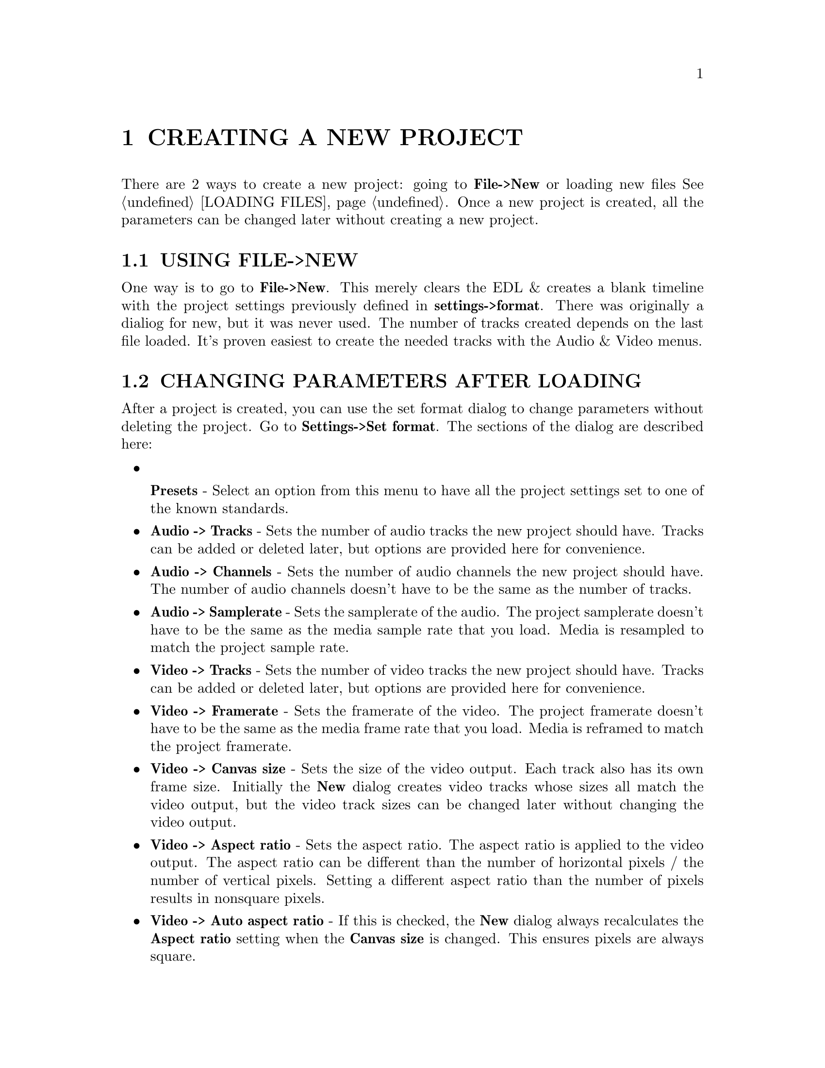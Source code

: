 
@node CREATING A NEW PROJECT
@chapter CREATING A NEW PROJECT

There are 2 ways to create a new project: going to @b{File->New} or
loading new files @xref{LOADING FILES}.  Once a new project is
created, all the parameters can be changed later without creating a new
project.  


@menu
* USING FILE->NEW::
* CHANGING PARAMETERS AFTER LOADING::
@end menu



@node USING FILE->NEW
@section USING FILE->NEW

One way is to go to @b{File->New}.  This merely clears the EDL & creates
a blank timeline with the project settings previously defined in
@b{settings->format}.  There was originally a dialiog for new, but it
was never used.  The number of tracks created depends on the last file
loaded.  It's proven easiest to create the needed tracks with the Audio
& Video menus.



@node CHANGING PARAMETERS AFTER LOADING
@section CHANGING PARAMETERS AFTER LOADING

After a project is created, you can use the set format dialog to change
parameters without deleting the project.  Go to @b{Settings->Set
format}.  The sections of the dialog are described here:

@itemize

@item

@b{Presets} - Select an option from this menu to have all the project
settings set to one of the known standards.

@item
@b{Audio -> Tracks} - Sets the number of audio tracks the new project
should have.  Tracks can be added or deleted later, but options are
provided here for convenience.

@item
@b{Audio -> Channels} - Sets the number of audio channels the new
project should have.  The number of audio channels doesn't have to be
the same as the number of tracks.

@item
@b{Audio -> Samplerate} - Sets the samplerate of the audio.  The
project samplerate doesn't have to be the same as the media sample rate
that you load.  Media is resampled to match the project sample rate.

@item
@b{Video -> Tracks} - Sets the number of video tracks the new project
should have.  Tracks can be added or deleted later, but options are
provided here for convenience.

@item
@b{Video -> Framerate} - Sets the framerate of the video.  The project
framerate doesn't have to be the same as the media frame rate that you
load.  Media is reframed to match the project framerate.

@item
@b{Video -> Canvas size} - Sets the size of the video output.  Each
track also has its own frame size.  Initially the @b{New} dialog
creates video tracks whose sizes all match the video output, but the
video track sizes can be changed later without changing the video
output.

@item
@b{Video -> Aspect ratio} - Sets the aspect ratio.  The aspect ratio is
applied to the video output.  The aspect ratio can be different than
the number of horizontal pixels / the number of vertical pixels. 
Setting a different aspect ratio than the number of pixels results in
nonsquare pixels.

@item
@b{Video -> Auto aspect ratio} - If this is checked, the @b{New} dialog
always recalculates the @b{Aspect ratio} setting when the @b{Canvas
size} is changed.  This ensures pixels are always square.

@item 
@b{Video -> Color model} - This sets the color model video intermediates
in the project will be stored in.  Color models are described in a 
separate section @xref{COLOR MODEL}.

@end itemize


More about this section is discussed in @xref{SETTING PROJECT
ATTRIBUTES}.


